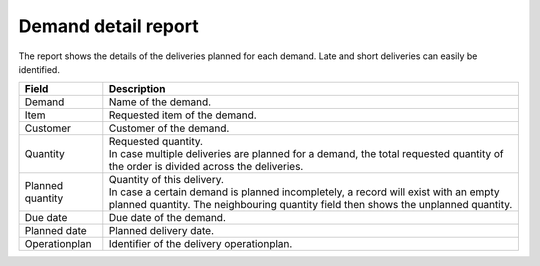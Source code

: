====================
Demand detail report
====================

The report shows the details of the deliveries planned for each demand. Late and short
deliveries can easily be identified.

================= ==============================================================================
Field             Description
================= ==============================================================================
Demand            Name of the demand.
Item              Requested item of the demand.
Customer          Customer of the demand.
Quantity          | Requested quantity.
                  | In case multiple deliveries are planned for a demand, the total requested
                    quantity of the order is divided across the deliveries.
Planned quantity  | Quantity of this delivery.
                  | In case a certain demand is planned incompletely, a record will exist with
                    an empty planned quantity. The neighbouring quantity field then shows the
                    unplanned quantity.
Due date          Due date of the demand.
Planned date      Planned delivery date.
Operationplan     Identifier of the delivery operationplan.
================= ==============================================================================

.. image:: ../_images/demand-detail-report.png
   :alt: Demand detail report
